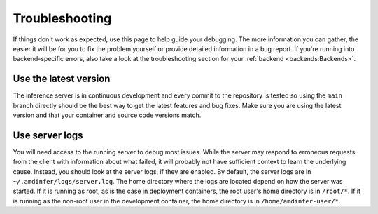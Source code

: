 ..
    Copyright 2023 Advanced Micro Devices, Inc.

    Licensed under the Apache License, Version 2.0 (the "License");
    you may not use this file except in compliance with the License.
    You may obtain a copy of the License at

        http://www.apache.org/licenses/LICENSE-2.0

    Unless required by applicable law or agreed to in writing, software
    distributed under the License is distributed on an "AS IS" BASIS,
    WITHOUT WARRANTIES OR CONDITIONS OF ANY KIND, either express or implied.
    See the License for the specific language governing permissions and
    limitations under the License.

Troubleshooting
===============

If things don't work as expected, use this page to help guide your debugging.
The more information you can gather, the easier it will be for you to fix the problem yourself or provide detailed information in a bug report.
If you're running into backend-specific errors, also take a look at the troubleshooting section for your :ref:`backend <backends:Backends>`.

Use the latest version
----------------------

The inference server is in continuous development and every commit to the repository is tested so using the ``main`` branch directly should be the best way to get the latest features and bug fixes.
Make sure you are using the latest version and that your container and source code versions match.

Use server logs
---------------

You will need access to the running server to debug most issues.
While the server may respond to erroneous requests from the client with information about what failed, it will probably not have sufficient context to learn the underlying cause.
Instead, you should look at the server logs, if they are enabled.
By default, the server logs are in ``~/.amdinfer/logs/server.log``.
The home directory where the logs are located depend on how the server was started.
If it is running as root, as is the case in deployment containers, the root user's home directory is in ``/root/*``.
If it is running as the non-root user in the development container, the home directory is in ``/home/amdinfer-user/*``.
